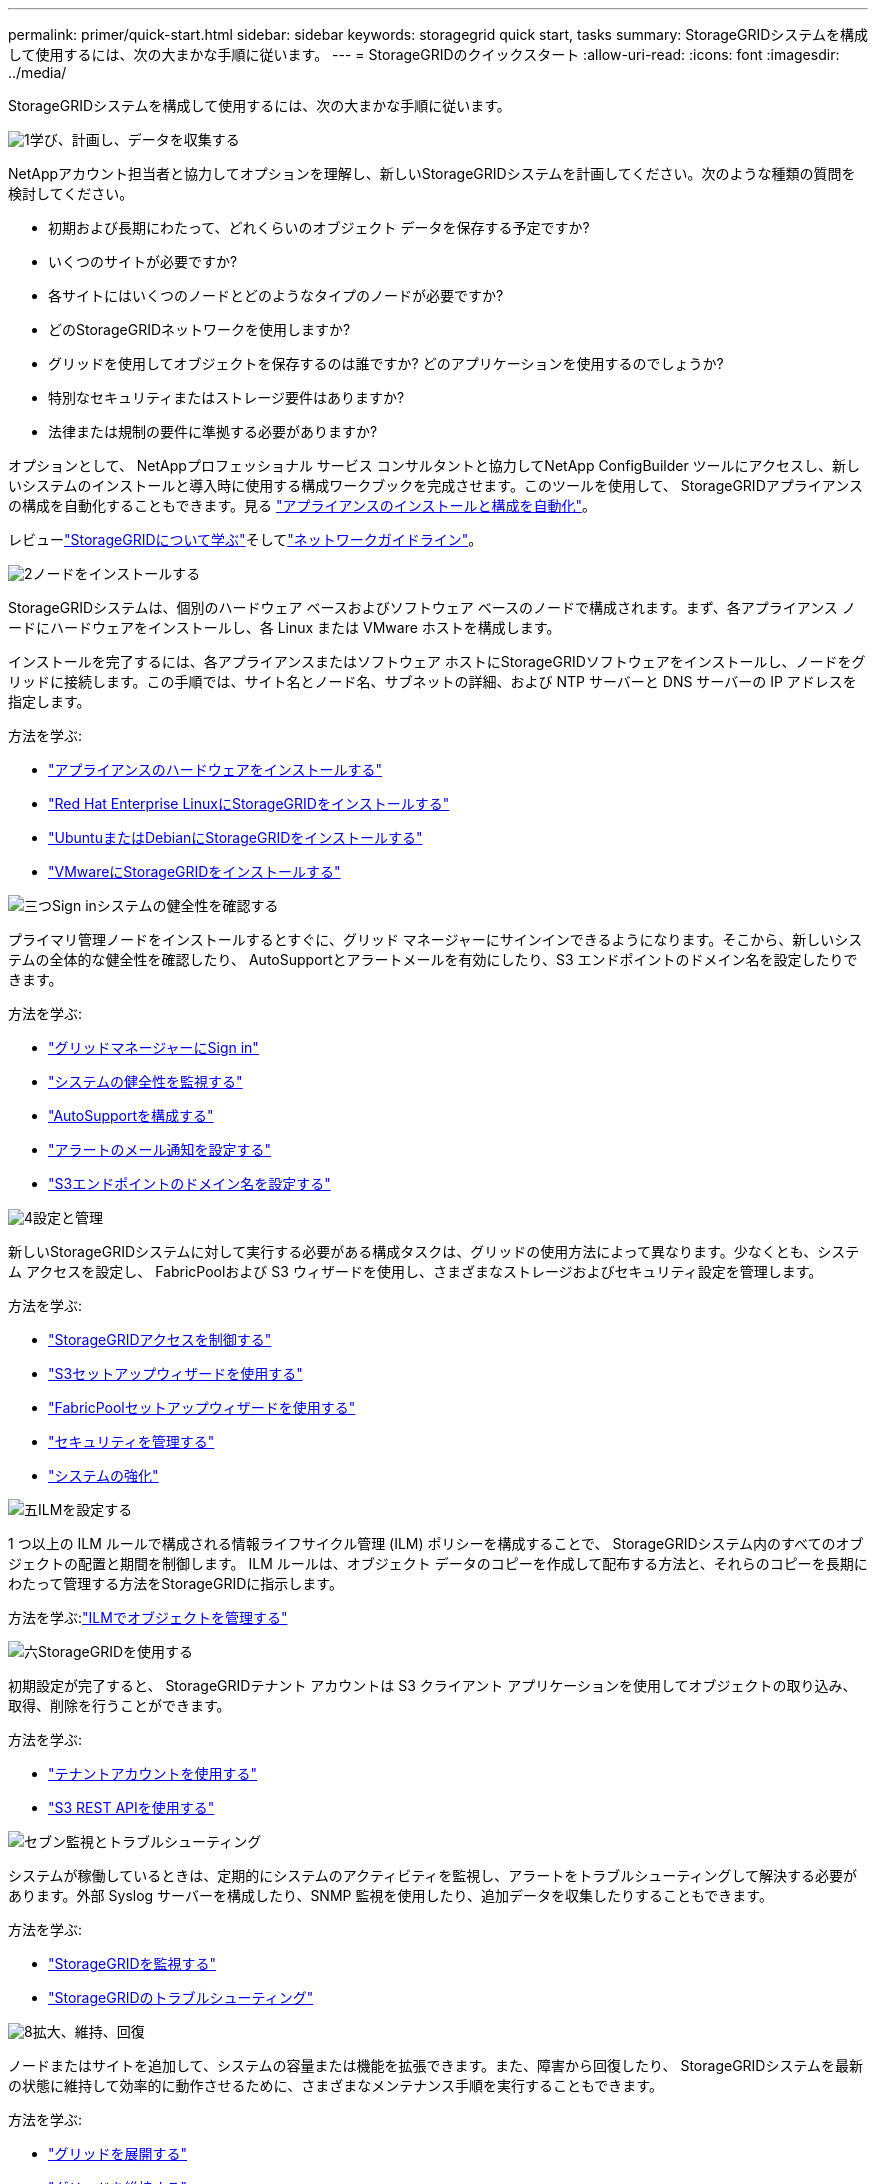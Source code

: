 ---
permalink: primer/quick-start.html 
sidebar: sidebar 
keywords: storagegrid quick start, tasks 
summary: StorageGRIDシステムを構成して使用するには、次の大まかな手順に従います。 
---
= StorageGRIDのクイックスタート
:allow-uri-read: 
:icons: font
:imagesdir: ../media/


[role="lead"]
StorageGRIDシステムを構成して使用するには、次の大まかな手順に従います。

.image:https://raw.githubusercontent.com/NetAppDocs/common/main/media/number-1.png["1"]学び、計画し、データを収集する
[role="quick-margin-para"]
NetAppアカウント担当者と協力してオプションを理解し、新しいStorageGRIDシステムを計画してください。次のような種類の質問を検討してください。

[role="quick-margin-list"]
* 初期および長期にわたって、どれくらいのオブジェクト データを保存する予定ですか?
* いくつのサイトが必要ですか?
* 各サイトにはいくつのノードとどのようなタイプのノードが必要ですか?
* どのStorageGRIDネットワークを使用しますか?
* グリッドを使用してオブジェクトを保存するのは誰ですか? どのアプリケーションを使用するのでしょうか?
* 特別なセキュリティまたはストレージ要件はありますか?
* 法律または規制の要件に準拠する必要がありますか?


[role="quick-margin-para"]
オプションとして、 NetAppプロフェッショナル サービス コンサルタントと協力してNetApp ConfigBuilder ツールにアクセスし、新しいシステムのインストールと導入時に使用する構成ワークブックを完成させます。このツールを使用して、 StorageGRIDアプライアンスの構成を自動化することもできます。見る https://docs.netapp.com/us-en/storagegrid-appliances/installconfig/automating-appliance-installation-and-configuration.html["アプライアンスのインストールと構成を自動化"^]。

[role="quick-margin-para"]
レビューlink:index.html["StorageGRIDについて学ぶ"]そしてlink:../network/index.html["ネットワークガイドライン"]。

.image:https://raw.githubusercontent.com/NetAppDocs/common/main/media/number-2.png["2"]ノードをインストールする
[role="quick-margin-para"]
StorageGRIDシステムは、個別のハードウェア ベースおよびソフトウェア ベースのノードで構成されます。まず、各アプライアンス ノードにハードウェアをインストールし、各 Linux または VMware ホストを構成します。

[role="quick-margin-para"]
インストールを完了するには、各アプライアンスまたはソフトウェア ホストにStorageGRIDソフトウェアをインストールし、ノードをグリッドに接続します。この手順では、サイト名とノード名、サブネットの詳細、および NTP サーバーと DNS サーバーの IP アドレスを指定します。

[role="quick-margin-para"]
方法を学ぶ:

[role="quick-margin-list"]
* https://docs.netapp.com/us-en/storagegrid-appliances/installconfig/index.html["アプライアンスのハードウェアをインストールする"^]
* link:../rhel/index.html["Red Hat Enterprise LinuxにStorageGRIDをインストールする"]
* link:../ubuntu/index.html["UbuntuまたはDebianにStorageGRIDをインストールする"]
* link:../vmware/index.html["VMwareにStorageGRIDをインストールする"]


.image:https://raw.githubusercontent.com/NetAppDocs/common/main/media/number-3.png["三つ"]Sign inシステムの健全性を確認する
[role="quick-margin-para"]
プライマリ管理ノードをインストールするとすぐに、グリッド マネージャーにサインインできるようになります。そこから、新しいシステムの全体的な健全性を確認したり、 AutoSupportとアラートメールを有効にしたり、S3 エンドポイントのドメイン名を設定したりできます。

[role="quick-margin-para"]
方法を学ぶ:

[role="quick-margin-list"]
* link:../admin/signing-in-to-grid-manager.html["グリッドマネージャーにSign in"]
* link:../monitor/monitoring-system-health.html["システムの健全性を監視する"]
* link:../admin/configure-autosupport-grid-manager.html["AutoSupportを構成する"]
* link:../monitor/email-alert-notifications.html["アラートのメール通知を設定する"]
* link:../admin/configuring-s3-api-endpoint-domain-names.html["S3エンドポイントのドメイン名を設定する"]


.image:https://raw.githubusercontent.com/NetAppDocs/common/main/media/number-4.png["4"]設定と管理
[role="quick-margin-para"]
新しいStorageGRIDシステムに対して実行する必要がある構成タスクは、グリッドの使用方法によって異なります。少なくとも、システム アクセスを設定し、 FabricPoolおよび S3 ウィザードを使用し、さまざまなストレージおよびセキュリティ設定を管理します。

[role="quick-margin-para"]
方法を学ぶ:

[role="quick-margin-list"]
* link:../admin/controlling-storagegrid-access.html["StorageGRIDアクセスを制御する"]
* link:../admin/use-s3-setup-wizard.html["S3セットアップウィザードを使用する"]
* link:../fabricpool/use-fabricpool-setup-wizard.html["FabricPoolセットアップウィザードを使用する"]
* link:../admin/manage-security.html["セキュリティを管理する"]
* link:../harden/index.html["システムの強化"]


.image:https://raw.githubusercontent.com/NetAppDocs/common/main/media/number-5.png["五"]ILMを設定する
[role="quick-margin-para"]
1 つ以上の ILM ルールで構成される情報ライフサイクル管理 (ILM) ポリシーを構成することで、 StorageGRIDシステム内のすべてのオブジェクトの配置と期間を制御します。  ILM ルールは、オブジェクト データのコピーを作成して配布する方法と、それらのコピーを長期にわたって管理する方法をStorageGRIDに指示します。

[role="quick-margin-para"]
方法を学ぶ:link:../ilm/index.html["ILMでオブジェクトを管理する"]

.image:https://raw.githubusercontent.com/NetAppDocs/common/main/media/number-6.png["六"]StorageGRIDを使用する
[role="quick-margin-para"]
初期設定が完了すると、 StorageGRIDテナント アカウントは S3 クライアント アプリケーションを使用してオブジェクトの取り込み、取得、削除を行うことができます。

[role="quick-margin-para"]
方法を学ぶ:

[role="quick-margin-list"]
* link:../tenant/index.html["テナントアカウントを使用する"]
* link:../s3/index.html["S3 REST APIを使用する"]


.image:https://raw.githubusercontent.com/NetAppDocs/common/main/media/number-7.png["セブン"]監視とトラブルシューティング
[role="quick-margin-para"]
システムが稼働しているときは、定期的にシステムのアクティビティを監視し、アラートをトラブルシューティングして解決する必要があります。外部 Syslog サーバーを構成したり、SNMP 監視を使用したり、追加データを収集したりすることもできます。

[role="quick-margin-para"]
方法を学ぶ:

[role="quick-margin-list"]
* link:../monitor/index.html["StorageGRIDを監視する"]
* link:../troubleshoot/index.html["StorageGRIDのトラブルシューティング"]


.image:https://raw.githubusercontent.com/NetAppDocs/common/main/media/number-8.png["8"]拡大、維持、回復
[role="quick-margin-para"]
ノードまたはサイトを追加して、システムの容量または機能を拡張できます。また、障害から回復したり、 StorageGRIDシステムを最新の状態に維持して効率的に動作させるために、さまざまなメンテナンス手順を実行することもできます。

[role="quick-margin-para"]
方法を学ぶ:

[role="quick-margin-list"]
* link:../landing-expand/index.html["グリッドを展開する"]
* link:../landing-maintain/index.html["グリッドを維持する"]
* link:../maintain/warnings-and-considerations-for-grid-node-recovery.html["ノードを回復する"]

